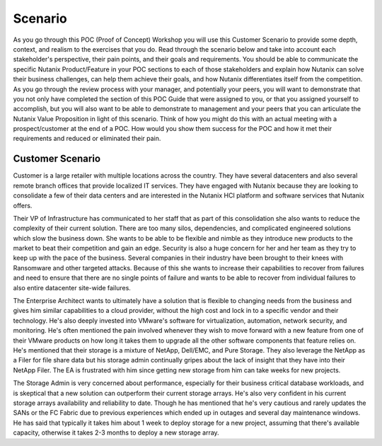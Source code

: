 .. _scenario:

--------
Scenario
--------

As you go through this POC (Proof of Concept) Workshop you will use this Customer Scenario to provide some depth, context, and realism to the exercises that you do.  Read through the scenario below and take into account each stakeholder's perspective, their pain points, and their goals and requirements.
You should be able to communicate the specific Nutanix Product/Feature in your POC sections to each of those stakeholders and explain how Nutanix can solve their business challenges, can help them achieve their goals, and how Nutanix differentiates itself from the competition.
As you go through the review process with your manager, and potentially your peers, you will want to demonstrate that you not only have completed the section of this POC Guide that were assigned to you, or that you assigned yourself to accomplish, but you will also want to be able to demonstrate to management and your peers that you can articulate the Nutanix Value Proposition in light of this scenario.
Think of how you might do this with an actual meeting with a prospect/customer at the end of a POC.  How would you show them success for the POC and how it met their requirements and reduced or eliminated their pain.

Customer Scenario
+++++++++++++++++

Customer is a large retailer with multiple locations across the country.  They have several datacenters and also several remote branch offices that provide localized IT services.  They have engaged with Nutanix because they are looking to consolidate a few of their data centers and are interested in the Nutanix HCI platform and software services that Nutanix offers.

Their VP of Infrastructure has communicated to her staff that as part of this consolidation she also wants to reduce the complexity of their current solution.  There are too many silos, dependencies, and complicated engineered solutions which slow the business down.  She wants to be able to be flexible and nimble as they introduce new products to the market to beat their competition and gain an edge.  Security is also a huge concern for her and her team as they try to keep up with the pace of the business.  Several companies in their industry have been brought to their knees with Ransomware and other targeted attacks.  Because of this she wants to increase their capabilities to recover from failures and need to ensure that there are no single points of failure and wants to be able to recover from individual failures to also entire datacenter site-wide failures.

The Enterprise Architect wants to ultimately have a solution that is flexible to changing needs from the business and gives him similar capabilities to a cloud provider, without the high cost and lock in to a specific vendor and their technology.  He's also deeply invested into VMware's software for virtualization, automation, network security, and monitoring.  He's often mentioned the pain involved whenever they wish to move forward with a new feature from one of their VMware products on how long it takes them to upgrade all the other software components that feature relies on.  He's mentioned that their storage is a mixture of NetApp, Dell/EMC, and Pure Storage.  They also leverage the NetApp as a Filer for file share data but his storage admin continually gripes about the lack of insight that they have into their NetApp Filer. The EA is frustrated with him since getting new storage from him can take weeks for new projects.

The Storage Admin is very concerned about performance, especially for their business critical database workloads, and is skeptical that a new solution can outperform their current storage arrays.  He's also very confident in his current storage arrays availability and reliability to date.  Though he has mentioned that he's very cautious and rarely updates the SANs or the FC Fabric due to previous experiences which ended up in outages and several day maintenance windows.  He has said that typically it takes him about 1 week to deploy storage for a new project, assuming that there's available capacity, otherwise it takes 2-3 months to deploy a new storage array.
